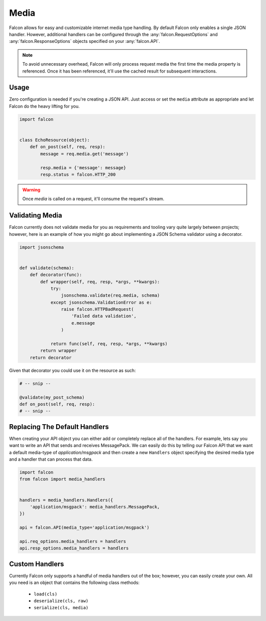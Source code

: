 .. _media:

Media
=====

Falcon allows for easy and customizable internet media type handling. By default
Falcon only enables a single JSON handler. However, additional handlers
can be configured through the :any:`falcon.RequestOptions` and
:any:`falcon.ResponseOptions` objects specified on your :any:`falcon.API`.

.. note::

    To avoid unnecessary overhead, Falcon will only process request media
    the first time the media property is referenced. Once it has been
    referenced, it'll use the cached result for subsequent interactions.

Usage
-----

Zero configuration is needed if you're creating a JSON API. Just access
or set the ``media`` attribute as appropriate and let Falcon do the heavy
lifting for you.

.. code:: python

    import falcon


    class EchoResource(object):
        def on_post(self, req, resp):
            message = req.media.get('message')

            resp.media = {'message': message}
            resp.status = falcon.HTTP_200

.. warning::

    Once `media` is called on a request, it'll consume the request's stream.

Validating Media
----------------

Falcon currently does not validate media for you as requirements and tooling
vary quite largely between projects; however, here is an example of how you
might go about implementing a JSON Schema validator using a decorator.

.. code:: python

    import jsonschema


    def validate(schema):
        def decorator(func):
            def wrapper(self, req, resp, *args, **kwargs):
                try:
                    jsonschema.validate(req.media, schema)
                except jsonschema.ValidationError as e:
                    raise falcon.HTTPBadRequest(
                        'Failed data validation',
                        e.message
                    )

                return func(self, req, resp, *args, **kwargs)
            return wrapper
        return decorator


Given that decorator you could use it on the resource as such:

.. code:: python

    # -- snip --

    @validate(my_post_schema)
    def on_post(self, req, resp):
    # -- snip --


Replacing The Default Handlers
------------------------------

When creating your API object you can either add or completely
replace all of the handlers. For example, lets say you want to write an API
that sends and receives MessagePack. We can easily do this by telling our
Falcon API that we want a default media-type of `application/msgpack` and
then create a new ``Handlers`` object specifying the desired media type and
a handler that can process that data.

.. code:: python

    import falcon
    from falcon import media_handlers


    handlers = media_handlers.Handlers({
        'application/msgpack': media_handlers.MessagePack,
    })

    api = falcon.API(media_type='application/msgpack')

    api.req_options.media_handlers = handlers
    api.resp_options.media_handlers = handlers


Custom Handlers
---------------

Currently Falcon only supports a handful of media handlers out of the box;
however, you can easily create your own. All you need is an object that
contains the following class methods:

 * ``load(cls)``
 * ``deserialize(cls, raw)``
 * ``serialize(cls, media)``
